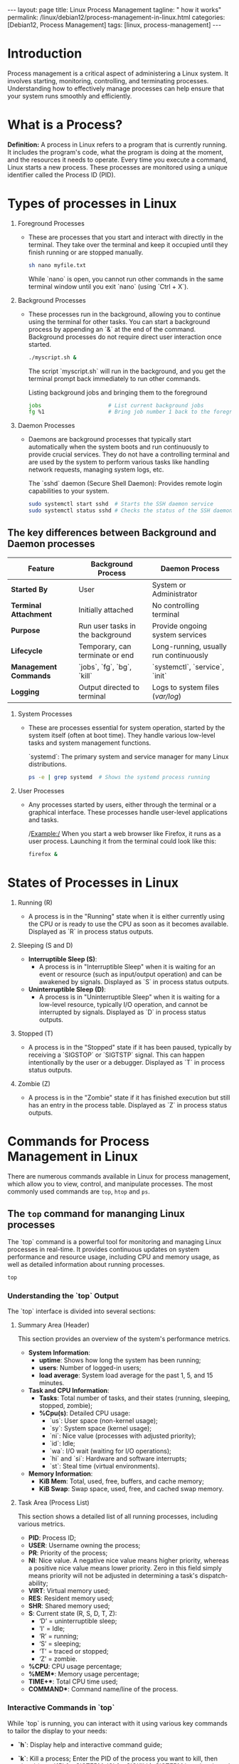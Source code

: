 #+BEGIN_EXPORT html
---
layout: page
title: Linux Process Management
tagline: " how it works"
permalink: /linux/debian12/process-management-in-linux.html
categories: [Debian12, Process Management]
tags: [linux, process-management]
---
#+END_EXPORT

#+STARTUP: showall indent
#+OPTIONS: tags:nil num:nil \n:nil @:t ::t |:t ^:{} _:{} *:t
#+TOC: headlines 2
#+PROPERTY:header-args :results output :exports both :eval no-export

* Introduction

Process management is a critical aspect of administering a Linux
system. It involves starting, monitoring, controlling, and terminating
processes. Understanding how to effectively manage processes can help
ensure that your system runs smoothly and efficiently.

* What is a Process?

*Definition:* A process in Linux refers to a program that is currently
running. It includes the program's code, what the program is doing
at the moment, and the resources it needs to operate. Every time you
execute a command, Linux starts a new process. These processes are
monitored using a unique identifier called the Process ID (PID).

* Types of processes in Linux

1. Foreground Processes

   - These are processes that you start and interact with directly in
     the terminal. They take over the terminal and keep it occupied
     until they finish running or are stopped manually.

     #+begin_src sh
     sh nano myfile.txt
     #+end_src

     While `nano` is open, you cannot run other commands in the same
     terminal window until you exit `nano` (using `Ctrl + X`).

2. Background Processes

   - These processes run in the background, allowing you to continue
     using the terminal for other tasks. You can start a background
     process by appending an `&` at the end of the command. Background
     processes do not require direct user interaction once started.

     #+begin_src sh
     ./myscript.sh &
     #+end_src

     The script `myscript.sh` will run in the background, and you get
     the terminal prompt back immediately to run other commands.

     Listing background jobs and bringing them to the foreground

     #+begin_src sh
     jobs                     # List current background jobs
     fg %1                    # Bring job number 1 back to the foreground
     #+end_src

3. Daemon Processes

   - Daemons are background processes that typically start
     automatically when the system boots and run continuously to
     provide crucial services. They do not have a controlling terminal
     and are used by the system to perform various tasks like handling
     network requests, managing system logs, etc.

     The `sshd` daemon (Secure Shell Daemon): Provides remote login
     capabilities to your system.

     #+begin_src sh
     sudo systemctl start sshd  # Starts the SSH daemon service
     sudo systemctl status sshd # Checks the status of the SSH daemon service
     #+end_src

** The key differences between Background and Daemon processes

| Feature                 | Background Process               | Daemon Process                         |
|-------------------------+----------------------------------+----------------------------------------|
| **Started By**          | User                             | System or Administrator                |
| **Terminal Attachment** | Initially attached               | No controlling terminal                |
| **Purpose**             | Run user tasks in the background | Provide ongoing system services        |
| **Lifecycle**           | Temporary, can terminate or end  | Long-running, usually run continuously |
| **Management Commands** | `jobs`, `fg`, `bg`, `kill`       | `systemctl`, `service`, `init`         |
| **Logging**             | Output directed to terminal      | Logs to system files (/var/log/)       |


4. System Processes

   - These are processes essential for system operation, started by
     the system itself (often at boot time). They handle various
     low-level tasks and system management functions.

     `systemd`: The primary system and service manager for many Linux
     distributions.

     #+begin_src sh
     ps -e | grep systemd  # Shows the systemd process running
     #+end_src

5. User Processes

   - Any processes started by users, either through the terminal or a
     graphical interface. These processes handle user-level
     applications and tasks.

     /Example:/ When you start a web browser like Firefox, it runs as
     a user process. Launching it from the terminal could look like
     this:

     #+begin_src sh
     firefox &
     #+end_src

* States of Processes in Linux

1. Running (R)

   - A process is in the "Running" state when it is either currently
     using the CPU or is ready to use the CPU as soon as it becomes
     available. Displayed as `R` in process status outputs.

2. Sleeping (S and D)

   - *Interruptible Sleep (S)*:
     - A process is in "Interruptible Sleep" when it is waiting for an
       event or resource (such as input/output operation) and can be
       awakened by signals. Displayed as `S` in process status
       outputs.

   - *Uninterruptible Sleep (D)*:
     - A process is in "Uninterruptible Sleep" when it is waiting for
       a low-level resource, typically I/O operation, and cannot be
       interrupted by signals. Displayed as `D` in process status
       outputs.

3. Stopped (T)

   - A process is in the "Stopped" state if it has been paused,
     typically by receiving a `SIGSTOP` or `SIGTSTP` signal. This can
     happen intentionally by the user or a debugger. Displayed as `T`
     in process status outputs.

4. Zombie (Z)

   - A process is in the "Zombie" state if it has finished execution
     but still has an entry in the process table. Displayed as `Z` in
     process status outputs.



* Commands for Process Management in Linux

There are numerous commands available in Linux for process management,
which allow you to view, control, and manipulate processes. The most
commonly used commands are =top=, =htop= and =ps=.

** The =top= command for mananging Linux processes

The `top` command is a powerful tool for monitoring and managing Linux
processes in real-time. It provides continuous updates on system
performance and resource usage, including CPU and memory usage, as
well as detailed information about running processes.

#+begin_src sh
  top
#+end_src

*** Understanding the `top` Output

The `top` interface is divided into several sections:

1. Summary Area (Header)

   This section provides an overview of the system's performance
   metrics.

   - *System Information*:
     - **uptime**: Shows how long the system has been running;
     - **users**: Number of logged-in users;
     - **load average**: System load average for the past 1, 5, and 15
       minutes.

   - *Task and CPU Information*:
     - **Tasks**: Total number of tasks, and their states (running,
       sleeping, stopped, zombie);
     - **%Cpu(s)**: Detailed CPU usage:
       - `us`: User space (non-kernel usage);
       - `sy`: System space (kernel usage);
       - `ni`: Nice value (processes with adjusted priority);
       - `id`: Idle;
       - `wa`: I/O wait (waiting for I/O operations);
       - `hi` and `si`: Hardware and software interrupts;
       - `st`: Steal time (virtual environments).

   - *Memory Information*:
     - **KiB Mem**: Total, used, free, buffers, and cache memory;
     - **KiB Swap**: Swap space, used, free, and cached swap memory.

2. Task Area (Process List)

   This section shows a detailed list of all running processes,
   including various metrics.

   - **PID**: Process ID;
   - **USER**: Username owning the process;
   - **PR**: Priority of the process;
   - **NI**: Nice value. A negative nice value means higher priority,
     whereas a positive nice value means lower priority.  Zero in this
     field simply means priority will not be adjusted in determining a
     task's dispatch-ability;
   - **VIRT**: Virtual memory used;
   - **RES**: Resident memory used;
   - **SHR**: Shared memory used;
   - **S**: Current state (R, S, D, T, Z):
     - ‘D’ = uninterruptible sleep;
     - 'I' = Idle;
     - ‘R’ = running;
     - ‘S’ = sleeping;
     - ‘T’ = traced or stopped;
     - ‘Z’ = zombie.
   - **%CPU**: CPU usage percentage;
   - *%MEM**: Memory usage percentage;
   - *TIME+**: Total CPU time used;
   - *COMMAND**: Command name/line of the process.


*** Interactive Commands in `top`

While `top` is running, you can interact with it using various key
commands to tailor the display to your needs:

- *`h`*: Display help and interactive command guide;
- *`k`*: Kill a process; Enter the PID of the process you want to
  kill, then signal (e.g., `15` for SIGTERM, `9` for SIGKILL).
  SIGTERM is a signal used to request a process to terminate
  gracefully, which can be sent by other processes or the system
  itself. SIGKILL is a signal used to forcefully terminate a process
  without allowing it to perform any cleanup operations.

  #+begin_example
  k <enter> 1234 <enter> 15
  #+end_example

- *`r`*: Renice a process.
  Enter the PID of the process and the new
  nice value.

  #+begin_example
  r <enter> 1234 <enter> 10
  #+end_example

- *`u`*: Filter tasks by a specific user.
  Enter the username to display only processes from that user.

  #+begin_example
  u <enter> username
  #+end_example

- *`M`*: Sort by memory usage;
- *`P`*: Sort by CPU usage;
- *`T`*: Sort by running time;
- *`l`*: Toggle the display of load average and uptime line;
- *`t`*: Toggle the display of task/cpu line;
- *`m`*: Toggle the display of memory information;
- *`i`*: Toggle idle processes display;
- *`q`**: Quit `top`.

** The =htop=
It is similar to top, but allows you to scroll vertically and
horizontally and use the functional keys.

#+begin_example
F3, /
Incrementally search the command lines of all the displayed processes.
The currently selected (highlighted) command will update as you type.
While in search mode, pressing F3 will cycle through matching
occurrences.

F4, \
Incremental process filtering: type in part of a process command line
and only processes whose names match will be shown. To cancel filtering,
enter the Filter option again and press Esc.
#+end_example

** ps (Process Status) command

It displays the currently-running processes. However, unlike the top
command, the output generated is not in realtime.

#+begin_src sh
  ps
#+end_src

#+RESULTS:
#+begin_example
    PID TTY          TIME CMD
 904296 ?        00:00:01 systemd
 904299 ?        00:00:00 (sd-pam)
 904327 ?        00:22:33 pipewire
 904329 ?        00:00:33 wireplumber
 904330 ?        00:37:35 pipewire-pulse
 904336 ?        00:00:00 gnome-keyring-d
 904339 ?        00:00:05 dbus-daemon
 +end_example

 PID  process ID
 TTY  terminal type
 TIME  total time the process has been running
 CMD  name of the command that launches the process

 To get more information using ps command use:

#+begin_src sh
ps -u
#+end_src

#+RESULTS:
: USER         PID %CPU %MEM    VSZ   RSS TTY      STAT START   TIME COMMAND
: vikky     904412  0.0  0.0 159448  5492 tty7     Ssl+ Mar29   0:00 /usr/libexec/gdm-wayland-session /usr/bin/gnome-session
: vikky     904419  0.0  0.0 298124  8996 tty7     Sl+  Mar29   0:00 /usr/libexec/gnome-session-binary
: vikky    1040034  0.0  0.0   8256  3016 tty5     S    Apr02   0:00 -bash
: vikky    1040081  4.1  0.0  13888  9624 tty5     S+   Apr02 650:28 htop
: vikky    1078991  0.0  0.0   8260  3096 pts/8    Ss   Apr03   0:00 bash
: vikky    1145414  0.0  0.0   8388  4176 pts/10   Ss+  Apr05   0:00 bash
: vikky    1245913  0.0  1.2 782744 196792 pts/8   S+   Apr08   5:01 emacs -nw
: vikky    1264653  0.0  0.0   8152  2960 pts/12   Ss+  Apr08   0:00 /bin/bash --noediting -i

%CPU represents the amount of computing power the process is taking.
%MEM represents the amount of memory the process is taking up.
STAT represents process state

While ps command only displays the processes that are currently
running, you can also use it to list all the processes.

#+begin_src sh
ps -A
#+end_src

You can use =ps aux= to get more in-depth information about your
running processes.

- a option outputs all running processes of all users in the system;
- u option provides additional information like memory and CPU usage
  percentage, the process state code, and the owner of the processes;
- x option lists all processes not executed from the terminal. A
  perfect example of this are daemons, which are system-related
  processes that run in the background when the system is booted up.

  #+begin_src sh
    ps -aux | grep ssh
  #+end_src

  #+RESULTS:
  : alioth      1793  0.0  0.0  88372  4408 ?        Ssl  Mar05   0:00 /usr/libexec/gcr-ssh-agent /run/user/1000/gcr
  : alioth      1795  0.0  0.0   7800  1876 ?        Ss   Mar05   0:00 ssh-agent -D -a /run/user/1000/openssh_agent
  : vikky     904481  0.0  0.0  88372  4700 ?        Ssl  Mar29   0:00 /usr/libexec/gcr-ssh-agent /run/user/1001/gcr
  : vikky     904485  0.0  0.0   7800  2636 ?        Ss   Mar29   0:00 ssh-agent -D -a /run/user/1001/openssh_agent
  : vikky    1079495  0.0  0.0   7800  2928 ?        S    Apr03   0:00 /usr/bin/ssh-agent -D -a /run/user/1001/keyring/.ssh
  : root     1399815  0.0  0.0  15412  7160 ?        Ss   Apr13   0:00 sshd: /usr/sbin/sshd -D [listener] 0 of 10-100 startups
  : vikky    1437823  0.0  0.0   6472  2080 ?        S    07:33   0:00 grep ssh

  #+begin_src sh
    ps -aux | grep sshd
  #+end_src

  #+RESULTS:
  : root     1399815  0.0  0.0  15412  7160 ?        Ss   Apr13   0:00 sshd: /usr/sbin/sshd -D [listener] 0 of 10-100 startups
  : vikky    1442624  0.0  0.0   6472  2132 ?        S    08:44   0:00 grep sshd


*** Notes
